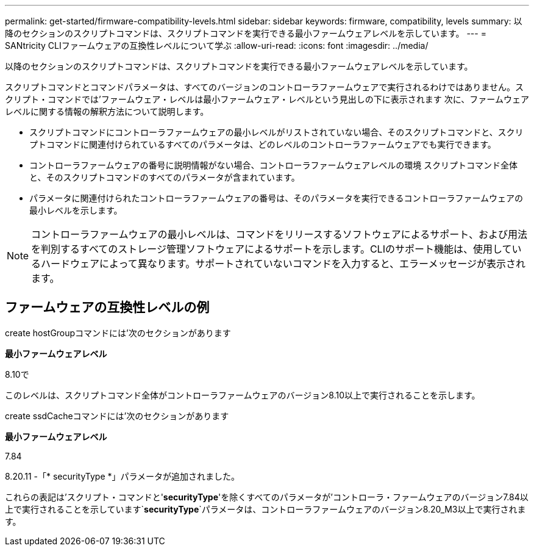 ---
permalink: get-started/firmware-compatibility-levels.html 
sidebar: sidebar 
keywords: firmware, compatibility, levels 
summary: 以降のセクションのスクリプトコマンドは、スクリプトコマンドを実行できる最小ファームウェアレベルを示しています。 
---
= SANtricity CLIファームウェアの互換性レベルについて学ぶ
:allow-uri-read: 
:icons: font
:imagesdir: ../media/


[role="lead"]
以降のセクションのスクリプトコマンドは、スクリプトコマンドを実行できる最小ファームウェアレベルを示しています。

スクリプトコマンドとコマンドパラメータは、すべてのバージョンのコントローラファームウェアで実行されるわけではありません。スクリプト・コマンドでは'ファームウェア・レベルは最小ファームウェア・レベルという見出しの下に表示されます 次に、ファームウェアレベルに関する情報の解釈方法について説明します。

* スクリプトコマンドにコントローラファームウェアの最小レベルがリストされていない場合、そのスクリプトコマンドと、スクリプトコマンドに関連付けられているすべてのパラメータは、どのレベルのコントローラファームウェアでも実行できます。
* コントローラファームウェアの番号に説明情報がない場合、コントローラファームウェアレベルの環境 スクリプトコマンド全体と、そのスクリプトコマンドのすべてのパラメータが含まれています。
* パラメータに関連付けられたコントローラファームウェアの番号は、そのパラメータを実行できるコントローラファームウェアの最小レベルを示します。


[NOTE]
====
コントローラファームウェアの最小レベルは、コマンドをリリースするソフトウェアによるサポート、および用法を判別するすべてのストレージ管理ソフトウェアによるサポートを示します。CLIのサポート機能は、使用しているハードウェアによって異なります。サポートされていないコマンドを入力すると、エラーメッセージが表示されます。

====


== ファームウェアの互換性レベルの例

create hostGroupコマンドには'次のセクションがあります

*最小ファームウェアレベル*

8.10で

このレベルは、スクリプトコマンド全体がコントローラファームウェアのバージョン8.10以上で実行されることを示します。

create ssdCacheコマンドには'次のセクションがあります

*最小ファームウェアレベル*

7.84

8.20.11 -「* securityType *」パラメータが追加されました。

これらの表記は'スクリプト・コマンドと'*securityType*'を除くすべてのパラメータが'コントローラ・ファームウェアのバージョン7.84以上で実行されることを示しています`*securityType*`パラメータは、コントローラファームウェアのバージョン8.20_M3以上で実行されます。
